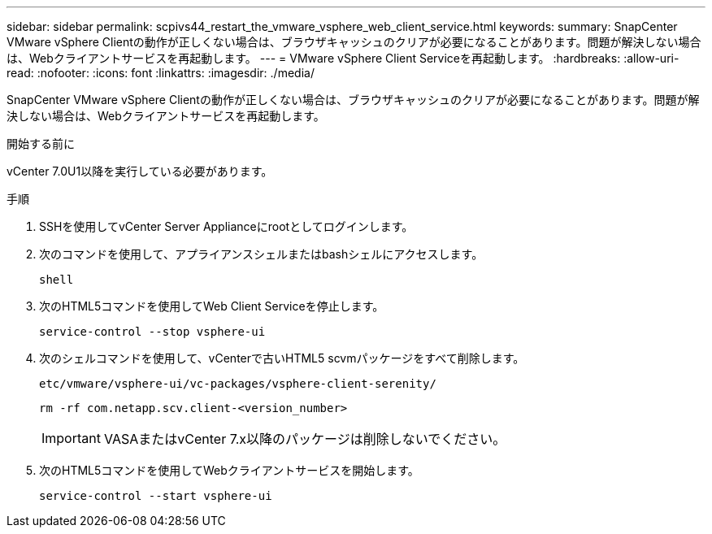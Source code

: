 ---
sidebar: sidebar 
permalink: scpivs44_restart_the_vmware_vsphere_web_client_service.html 
keywords:  
summary: SnapCenter VMware vSphere Clientの動作が正しくない場合は、ブラウザキャッシュのクリアが必要になることがあります。問題が解決しない場合は、Webクライアントサービスを再起動します。 
---
= VMware vSphere Client Serviceを再起動します。
:hardbreaks:
:allow-uri-read: 
:nofooter: 
:icons: font
:linkattrs: 
:imagesdir: ./media/


[role="lead"]
SnapCenter VMware vSphere Clientの動作が正しくない場合は、ブラウザキャッシュのクリアが必要になることがあります。問題が解決しない場合は、Webクライアントサービスを再起動します。

.開始する前に
vCenter 7.0U1以降を実行している必要があります。

.手順
. SSHを使用してvCenter Server Applianceにrootとしてログインします。
. 次のコマンドを使用して、アプライアンスシェルまたはbashシェルにアクセスします。
+
`shell`

. 次のHTML5コマンドを使用してWeb Client Serviceを停止します。
+
`service-control --stop vsphere-ui`

. 次のシェルコマンドを使用して、vCenterで古いHTML5 scvmパッケージをすべて削除します。
+
`etc/vmware/vsphere-ui/vc-packages/vsphere-client-serenity/`

+
`rm -rf com.netapp.scv.client-<version_number>`

+

IMPORTANT: VASAまたはvCenter 7.x以降のパッケージは削除しないでください。

. 次のHTML5コマンドを使用してWebクライアントサービスを開始します。
+
`service-control --start vsphere-ui`


